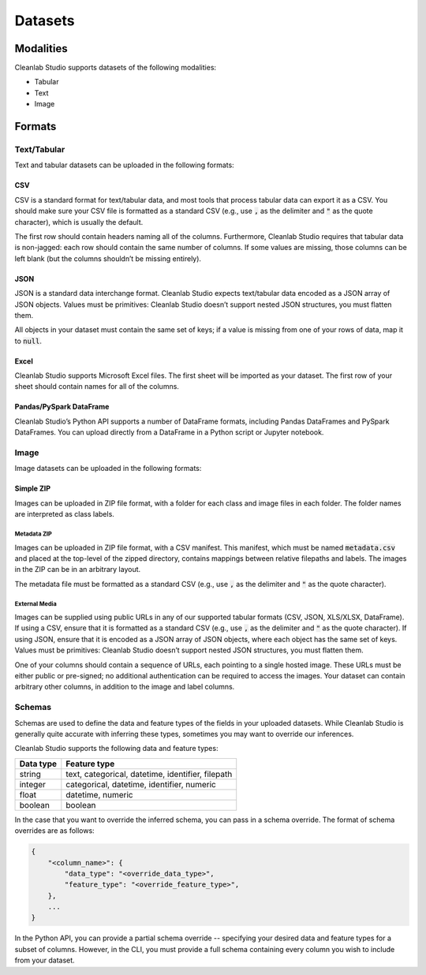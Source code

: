 .. _concepts_datasets:

Datasets
********

.. _concepts_dataset_modalities:

Modalities
==========
Cleanlab Studio supports datasets of the following modalities:

* Tabular
* Text
* Image

.. _concepts_dataset_formats:

Formats
=======

Text/Tabular
------------
Text and tabular datasets can be uploaded in the following formats:

CSV
^^^
CSV is a standard format for text/tabular data, and most tools that process tabular data can export it as a CSV.
You should make sure your CSV file is formatted as a standard CSV (e.g., use :code:`,` as the delimiter and :code:`"` as the quote character), which is usually the default.

The first row should contain headers naming all of the columns.
Furthermore, Cleanlab Studio requires that tabular data is non-jagged: each row should contain the same number of columns.
If some values are missing, those columns can be left blank (but the columns shouldn’t be missing entirely).

.. collapse:: Example dataset snippet
    :open:

    .. code-block::

        review_id,review,label
        f3ac,The sales rep was fantastic!,positive
        d7c4,He was a bit wishy-washy.,negative
        439a,"They kept using the word ""obviously,"" which was off-putting.",positive
        a53f,,negative

JSON
^^^^

JSON is a standard data interchange format.
Cleanlab Studio expects text/tabular data encoded as a JSON array of JSON objects.
Values must be primitives: Cleanlab Studio doesn’t support nested JSON structures, you must flatten them.

All objects in your dataset must contain the same set of keys; if a value is missing from one of your rows of data, map it to :code:`null`.

.. collapse:: Example dataset snippet
    :open:

    .. code-block:: json

        [
            {
                "review_id": "f3ac",
                "review": "The sales rep was fantastic!",
                "label": "positive"
            },
            {
                "review_id": "d7c4",
                "review": "He was a bit wishy-washy.",
                "label": "negative"
            },
            {
                "review_id": "439a",
                "review": "They kept using the word \"obviously,\" which was off-putting.",
                "label": "positive"
            },
            {
                "review_id": "a53f",
                "review": null,
                "label": "negative"
            }
        ]

Excel
^^^^^

Cleanlab Studio supports Microsoft Excel files.
The first sheet will be imported as your dataset. The first row of your sheet should contain names for all of the columns.

.. collapse:: Example dataset snippet
    :open:

    = ========= ================================================== =========
    _ review_id                                             review     label
    = ========= ================================================== =========
    0      f3ac                       The sales rep was fantastic!  positive
    1      d7c4                          He was a bit wishy-washy.  negative
    2      439a  They kept using the word "obviously," which wa...  positive
    3      a53f                                                     negative
    = ========= ================================================== =========

Pandas/PySpark DataFrame
^^^^^^^^^^^^^^^^^^^^^^^^

Cleanlab Studio’s Python API supports a number of DataFrame formats, including Pandas DataFrames and PySpark DataFrames.
You can upload directly from a DataFrame in a Python script or Jupyter notebook.

.. collapse:: Example dataset snippet
    :open:

    = ========= ================================================== =========
    _ review_id                                             review     label
    = ========= ================================================== =========
    0      f3ac                       The sales rep was fantastic!  positive
    1      d7c4                          He was a bit wishy-washy.  negative
    2      439a  They kept using the word "obviously," which wa...  positive
    3      a53f                                                     negative
    = ========= ================================================== =========

Image
-----
Image datasets can be uploaded in the following formats:

Simple ZIP
^^^^^^^^^^
Images can be uploaded in ZIP file format, with a folder for each class and image files in each folder.
The folder names are interpreted as class labels.

.. image:: /_images/simple_zip_folder.png
    :alt: Simple ZIP Folder Layout
    :height: 540px
    :align: center

Metadata ZIP
""""""""""""
Images can be uploaded in ZIP file format, with a CSV manifest.
This manifest, which must be named :code:`metadata.csv` and placed at the top-level of the zipped directory, contains mappings between relative filepaths and labels.
The images in the ZIP can be in an arbitrary layout.

The metadata file must be formatted as a standard CSV (e.g., use :code:`,` as the delimiter and :code:`"` as the quote character).

.. image:: /_images/metadata_zip_folder.png
    :alt: Metadata ZIP Folder Layout
    :height: 540px
    :align: center

External Media
""""""""""""""
Images can be supplied using public URLs in any of our supported tabular formats (CSV, JSON, XLS/XLSX, DataFrame). If using a CSV, ensure that it is formatted as a standard CSV (e.g., use :code:`,` as the delimiter and :code:`"` as the quote character).
If using JSON, ensure that it is encoded as a JSON array of JSON objects, where each object has the same set of keys.
Values must be primitives: Cleanlab Studio doesn’t support nested JSON structures, you must flatten them.

One of your columns should contain a sequence of URLs, each pointing to a single hosted image.
These URLs must be either public or pre-signed; no additional authentication can be required to access the images.
Your dataset can contain arbitrary other columns, in addition to the image and label columns.

.. collapse:: Example dataset snippet
    :open:

    =  ==  ================================================= =====
    _  id                                                img label
    =  ==  ================================================= =====
    0   0  https://s.cleanlab.ai/DCA_Competition_2023_Dat...     c
    1   1  https://s.cleanlab.ai/DCA_Competition_2023_Dat...     h
    2   2  https://s.cleanlab.ai/DCA_Competition_2023_Dat...     y
    3   3  https://s.cleanlab.ai/DCA_Competition_2023_Dat...     p
    4   4  https://s.cleanlab.ai/DCA_Competition_2023_Dat...     j
    =  ==  ================================================= =====

Schemas
-------
Schemas are used to define the data and feature types of the fields in your uploaded datasets.
While Cleanlab Studio is generally quite accurate with inferring these types, sometimes you may want to override our inferences.

Cleanlab Studio supports the following data and feature types:

=========   =================================================
Data type   Feature type
=========   =================================================
string      text, categorical, datetime, identifier, filepath
integer     categorical, datetime, identifier, numeric
float       datetime, numeric
boolean     boolean
=========   =================================================

In the case that you want to override the inferred schema, you can pass in a schema override.
The format of schema overrides are as follows:

.. code-block::

    {
        "<column_name>": {
            "data_type": "<override_data_type>",
            "feature_type": "<override_feature_type>",
        },
        ...
    }

In the Python API, you can provide a partial schema override -- specifying your desired data and feature types for a subset of columns.
However, in the CLI, you must provide a full schema containing every column you wish to include from your dataset.